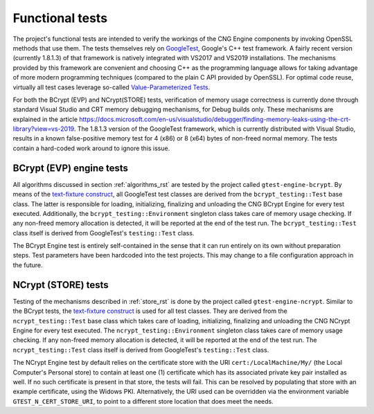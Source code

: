 .. _testing_functional_tests_rst:

Functional tests
================

The project's functional tests are intended to verify the workings of the CNG Engine components by invoking OpenSSL methods that use them. The tests themselves rely on `GoogleTest <https://github.com/google/googletest/blob/master/googletest/docs/primer.md>`_, Google's C++ test framework. A fairly recent version (currently 1.8.1.3) of that framework is natively integrated with VS2017 and VS2019 installations. The mechanisms provided by this framework are convenient and choosing C++ as the programming language allows for taking advantage of more modern programming techniques (compared to the plain C API provided by OpenSSL). For optimal code reuse, virtually all test cases leverage so-called `Value-Parameterized Tests <https://github.com/google/googletest/blob/master/googletest/docs/primer.md>`_.

For both the BCrypt (EVP) and NCrypt(STORE) tests, verification of memory usage correctness is currently done through standard Visual Studio and CRT memory debugging mechanisms, for Debug builds only. These mechanisms are explained in the article `<https://docs.microsoft.com/en-us/visualstudio/debugger/finding-memory-leaks-using-the-crt-library?view=vs-2019>`_. The 1.8.1.3 version of the GoogleTest framework, which is currently distributed with Visual Studio, results in a known false-positive memory test for 4 (x86) or 8 (x64) bytes of non-freed normal memory. The tests contain a hard-coded work around to ignore this issue.


BCrypt (EVP) engine tests
-------------------------

All algorithms discussed in section :ref:`algorithms_rst` are tested by the project called ``gtest-engine-bcrypt``. By means of the `text-fixture construct <https://github.com/google/googletest/blob/master/googletest/docs/primer.md#test-fixtures-using-the-same-data-configuration-for-multiple-tests-same-data-multiple-tests>`_, all GoogleTest test classes are derived from the ``bcrypt_testing::Test`` base class. The latter is responsible for loading, initializing, finalizing and unloading the CNG BCrypt Engine for every test executed. Additionally, the ``bcrypt_testing::Environment`` singleton class takes care of memory usage checking. If any non-freed memory allocation is detected, it will be reported at the end of the test run. The ``bcrypt_testing::Test`` class itself is derived from GoogleTest's ``testing::Test`` class.

The BCrypt Engine test is entirely self-contained in the sense that it can run entirely on its own without preparation steps. Test parameters have been hardcoded into the test projects. This may change to a file configuration approach in the future.


NCrypt (STORE) tests
--------------------

Testing of the mechanisms described in  :ref:`store_rst` is done by the project called ``gtest-engine-ncrypt``. Similar to the BCrypt tests, the `text-fixture construct <https://github.com/google/googletest/blob/master/googletest/docs/primer.md#test-fixtures-using-the-same-data-configuration-for-multiple-tests-same-data-multiple-tests>`_ is used for all test classes. They are derived from the ``ncrypt_testing::Test`` base class which takes care of loading, initializing, finalizing and unloading the CNG NCrypt Engine for every test executed. The ``ncrypt_testing::Environment`` singleton class takes care of memory usage checking. If any non-freed memory allocation is detected, it will be reported at the end of the test run. The ``ncrypt_testing::Test`` class itself is derived from GoogleTest's ``testing::Test`` class.

The NCrypt Engine test by default relies on the certificate store with the URI ``cert:/LocalMachine/My/`` (the Local Computer's Personal store) to contain at least one (1) certificate which has its associated private key pair installed as well. If no such certificate is present in that store, the tests will fail. This can be resolved by populating that store with an example certificate, using the Widows PKI. Alternatively, the URI used can be overridden via the environment variable ``GTEST_N_CERT_STORE_URI``, to point to a different store location that does meet the needs.
